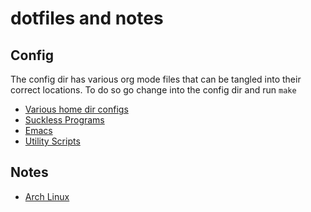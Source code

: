 * dotfiles and notes
** Config
The config dir has various org mode files that can be tangled into their correct locations. To do so go change into the config dir and run =make=
- [[file:config/config.org][Various home dir configs]]
- [[file:config/suckless.org][Suckless Programs]]
- [[file:config/emacs.org][Emacs]]
- [[file:config/utils.org][Utility Scripts]]
** Notes
- [[file:notes/archlinux.org][Arch Linux]]
